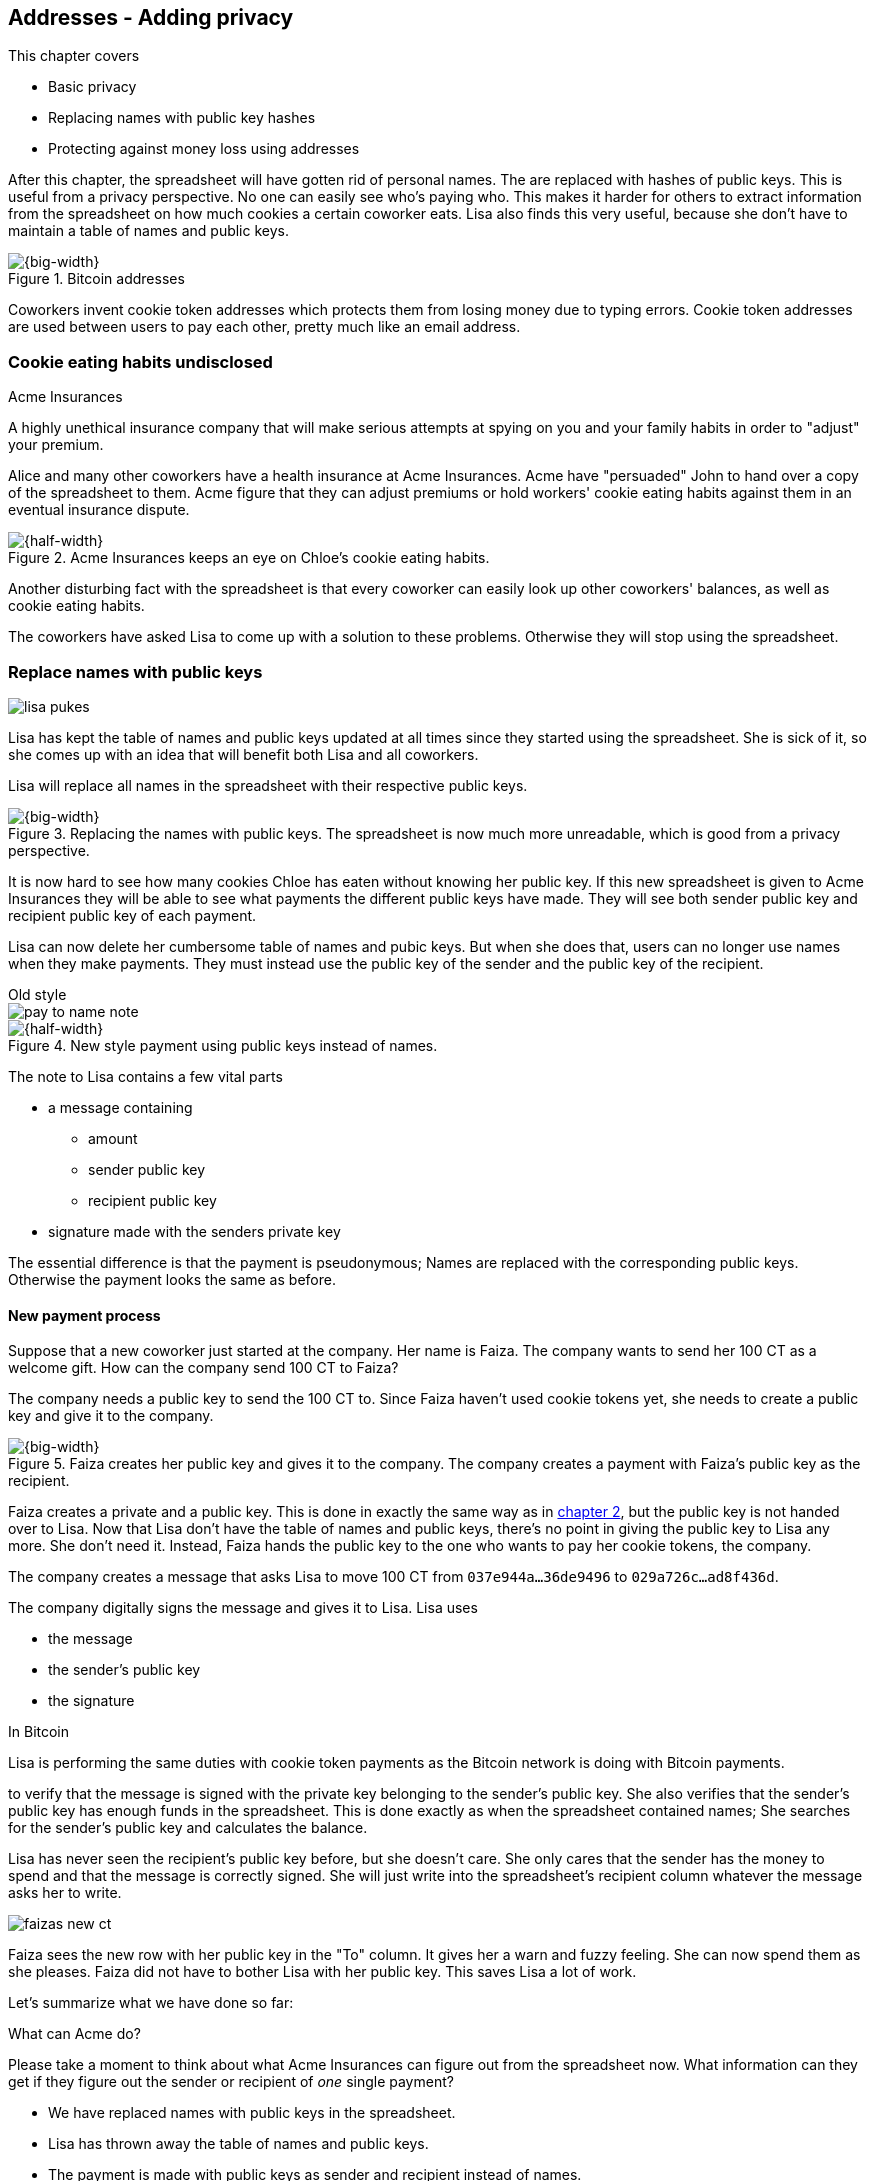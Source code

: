 [[ch03]]
== Addresses - Adding privacy
:imagedir: {baseimagedir}/ch03

This chapter covers

* Basic privacy
* Replacing names with public key hashes
* Protecting against money loss using addresses

After this chapter, the spreadsheet will have gotten rid of personal
names. The are replaced with hashes of public keys. This is useful
from a privacy perspective. No one can easily see who's
paying who. This makes it harder for others to extract information
from the spreadsheet on how much cookies a certain coworker eats. Lisa
also finds this very useful, because she don't have to maintain a
table of names and public keys.

.Bitcoin addresses
image::{imagedir}/visual-toc-addresses.svg[{big-width}]

Coworkers invent cookie token addresses which protects them from
losing money due to typing errors. Cookie token addresses are used
between users to pay each other, pretty much like an email address.

=== Cookie eating habits undisclosed

.Acme Insurances
****
A highly unethical insurance company that will make serious attempts
at spying on you and your family habits in order to "adjust" your
premium.
****

Alice and many other coworkers have a health insurance at Acme
Insurances. Acme have "persuaded" John to hand over a copy of the
spreadsheet to them. Acme figure that they can adjust premiums or hold
workers' cookie eating habits against them in an eventual insurance
dispute.

.Acme Insurances keeps an eye on Chloe's cookie eating habits.
image::{imagedir}/privacy-issues-names.svg[{half-width}]

Another disturbing fact with the spreadsheet is that every coworker
can easily look up other coworkers' balances, as well as cookie eating
habits.

The coworkers have asked Lisa to come up with a solution to these
problems. Otherwise they will stop using the spreadsheet.

=== Replace names with public keys

****
image:{imagedir}/lisa-pukes.svg[]
****

Lisa has kept the table of names and public keys updated at all times
since they started using the spreadsheet. She is sick of it, so she
comes up with an idea that will benefit both Lisa and all coworkers.

Lisa will replace all names in the spreadsheet with their respective
public keys.

.Replacing the names with public keys. The spreadsheet is now much more unreadable, which is good from a privacy perspective.
image::{imagedir}/replace-names-with-public-keys.svg[{big-width}]

It is now hard to see how many cookies Chloe has eaten without knowing
her public key. If this new spreadsheet is given to Acme Insurances
they will be able to see what payments the different public keys have
made. They will see both sender public key and recipient public key of
each payment.

Lisa can now delete her cumbersome table of names and pubic keys. But
when she does that, users can no longer use names when they make
payments. They must instead use the public key of the sender and
the public key of the recipient.

.Old style
****
image::{imagedir}/pay-to-name-note.svg[]
****

.New style payment using public keys instead of names.
image::{imagedir}/payment-with-pubkey.svg[{half-width}]

The note to Lisa contains a few vital parts

* a message containing
** amount
** sender public key
** recipient public key
* signature made with the senders private key

The essential difference is that the payment is pseudonymous; Names
are replaced with the corresponding public keys. Otherwise the payment
looks the same as before.

==== New payment process

Suppose that a new coworker just started at the company. Her name is
Faiza. The company wants to send her 100 CT as a welcome gift. How
can the company send 100 CT to Faiza?

The company needs a public key to send the 100 CT to. Since Faiza
haven't used cookie tokens yet, she needs to create a public key and
give it to the company.

.Faiza creates her public key and gives it to the company. The company creates a payment with Faiza's public key as the recipient.
image::{imagedir}/payment-process-pubkey.svg[{big-width}]

Faiza creates a private and a public key. This is done in exactly the
same way as in <<_improving_cookie_token_security,chapter 2>>, but the
public key is not handed over to Lisa. Now that Lisa don't have the
table of names and public keys, there's no point in giving the public
key to Lisa any more. She don't need it. Instead, Faiza hands the
public key to the one who wants to pay her cookie tokens, the company.

The company creates a message that asks Lisa to move 100 CT from `037e944a...36de9496` to `029a726c...ad8f436d`.

The company digitally signs the message and gives it to Lisa. Lisa uses

* the message
* the sender's public key
* the signature

[.inbitcoin]
.In Bitcoin
****
Lisa is performing the same duties with cookie token payments as the
Bitcoin network is doing with Bitcoin payments.
****

to verify that the message is signed with the private key belonging to
the sender's public key. She also verifies that the sender's public
key has enough funds in the spreadsheet. This is done exactly as when
the spreadsheet contained names; She searches for the sender's public
key and calculates the balance.

Lisa has never seen the recipient's public key before, but she doesn't
care. She only cares that the sender has the money to spend and that
the message is correctly signed. She will just write into the
spreadsheet's recipient column whatever the message asks her to write.

****
image::{imagedir}/faizas-new-ct.svg[]
****

Faiza sees the new row with her public key in the "To" column. It
gives her a warn and fuzzy feeling. She can now spend them as she
pleases. Faiza did not have to bother Lisa with her public key. This
saves Lisa a lot of work.

Let's summarize what we have done so far:

[.gbminiex]
.What can Acme do?
****
Please take a moment to think about what Acme Insurances can figure
out from the spreadsheet now. What information can they get if they
figure out the sender or recipient of _one_ single payment?
****

* We have replaced names with public keys in the spreadsheet.
* Lisa has thrown away the table of names and public keys.
* The payment is made with public keys as sender and recipient instead
  of names.

These actions have improved privacy as well as simplified Lisa's
work. At the end of this chapter we will discuss more about how to
further improve privacy.

=== Shorten the public key

Privacy was improved by using public keys in the spreadsheet, but they
do take up a lot of space, compared to the names. The name "john"
takes 4 bytes in the spreadsheet, while a public key takes 33
bytes. Keeping the spreadsheet as small as possible is important,
because a smaller spreadsheet means faster downloading for coworkers
wanting to check their balance and it takes less space on Lisa's hard
drive.

==== Hash public key to 20 bytes

Some developers thinks that we can replace the 33 byte public keys
with something shorter while still preserving enough security. They
suggest that we replace each public key in the cookie token
spreadsheet with a cryptographic hash of the public key. This is to
shorten the senders and recipients of the spreadsheet, but also to
protect user's money if a flaw in the public key derivation function
is found. The hashing is not made with a single cryptographic hash
function, but with two different cryptographic hash functions:

.Replace the public keys with the RIPEMD160 hash of the SHA256 hash of the public key.
image::{imagedir}/hash-public-key.svg[{big-width}]

We will discuss the reason for using two hash functions in the next
section. The public key is first hashed with SHA256, as we are
familiar with from the previous chapter. The result of that
cryptographic hash function is then hashed with RIPEMD160, a
cryptographic hash function that outputs a 160 bit (20 byte)
number. We call this final hash the _public key hash_.

All public keys in the spreadsheet are replaced by their respective
public key hashes.

image::{imagedir}/replace-public-keys-with-hashes.svg[{half-width}]

.Old style payment
****
image::{imagedir}/pay-to-pubkey-note.svg[]
****

The payment process now differs a bit from when Faiza received her 100
CT from the company. Suppose that John wants to buy a cookie.

.John buys a cookie. The sender is still a public key, but the recipient is a public key hash instead of a public key. Lisa needs to create the public key hash from the public key in order to verify the balance and execute the payment.
image::{imagedir}/payment-with-pubkey-hash.svg[{big-width}]

[.inbitcoin]
.P2PKH
****
Most payments in Bitcoin are made with a public key hash as the
recipient. This type is often called pay-to-public-key-hash, or
P2PKH. But there are other types of payments as well.
****

First, the message to Lisa is changed a little bit. John must put the
cafe's public key _hash_ as the recipient. The recipient was
previously a public key. The sender is still a public key in the
message because that public key is needed to verify the
signature. Lisa don't keep any public keys around.

Second, since the spreadsheet now contains public key hashes, Lisa
must calculate the public key hash from the sender's public key in order
to check the sender's balance.

==== Why SHA256 and RIPEMD160?

The choice of RIPEMD160 as the last cryptographic hash function is a
deliberate choice to make the public key hashes shorter. Compare the
output from SHA256 with the output from RIPEMD160:

 SHA256:
 85ae273f0aa730eddf2285d3f3ab071eb29caba1e428db90e6dfbd71b8e1e918
 RIPEMD160:
 5f2613791b36f667fdb8e95608b55e3df4c5f9eb

It's a well-balanced trade-off between security and size. From now on
we will denote the public key hash as PKH.

But why have two different cryptographic hash functions? In Bitcoin we
don't really know why this exact scheme was chosen, because Satoshi
Nakamoto, the inventor of Bitcoin, has stopped corresponding with the
Bitcoin community. We can only speculate on why it was chosen. Instead
let us discuss some properties of this scheme.

If any one of the hash functions are not preimage resistant the other
still is. This means that if you can _calculate_ an input to RIPEMD160
that gives a certain PKH output, you still need to preimage attack
SHA256 (with about 2^255^ guesses) in order to find the
public key. Likewise, if you can calculate an input to SHA256 that
gives a certain output, you first need to preimage attack RIPEMD160
before you can use that preimage to calculate the public key.

****
image::{imagedir}/flawed-sha256.svg[]
****

On the other hand, if it turns out that any of the two cryptographic
hash functions' output set is smaller than anticipated, then the
security of the whole chain of hash functions suffers. To make it more
clear, pretend that it turns out that SHA256 only have 100 different
possible output values. Then you can steal money from anyone by trying
different random private keys and calculate the corresponding public
key hash. If the PKH matches your target, you can steal the money. On
average you would only have to test 50 different private keys in order
to steal from one PKH. This property actually gives us the worst of
both worlds, meaning that if any of the two functions are weak, then
the whole chain is weak. The probability that any of these functions
have such a flaw is very small. If there is any such flaw it is
believed that the reduction in the output set is not significant
enough to danger the security. Remember, we have yet to find one single
collision in any of these cryptographic hash functions.

Another thing to note is that the two cryptographic hash functions are
developed by very different organizations. RIPEMD160 is developed by a
European university in open collaboration with a broad community of
cryptographers. SHA256 was developed by the United States National
Security Agency, the NSA. Both are considered secure and both have
been subject to scrutiny from a large number of people.

[.gbfaq]
.Has privacy improved?
****
No.
****

Now that we've strengthened the security of our cookie token
spreadsheet, let's think about privacy again. Has this improved
privacy? Is it harder for Acme Insurances to figure out information
about who's paying who now compared to when we used public keys in the
spreadsheet? The answer is no. There is practically a 1-to-1
correspondence between the public keys and the public key
hashes. Using public key hashes does not hide personal information
more than using plain public keys.

=== Avoiding expensive typing errors

When Lisa verifies a payment before executing it, she doesn't care who
the recipient is or if it's even an existing recipient. She will just
put into the recipient column of the spreadsheet whatever the payer
asks her to. She cannot even know if a recipient is valid or not
because she no longer knows everyone's public keys.

This is convenient for Lisa, but it can cause people to lose money if
they are not very careful. Imagine once again that John wants to buy a
cookie. This time he's not careful enough when writing the message.

.John makes a typo on the recipient in the note to Lisa. What now?
image::{imagedir}/payment-to-bad-pubkey-hash.svg[{big-width}]

He makes a typing error on the recipient public key hash. The last
character is `d` when it should have been a `c`. What happens now?

[.gbinfo]
.Any recipient goes
****
There is no "wrong" recipient PKH. Lisa adds any recipient as long as
the signature is valid. She could validate that the length of the PKH
is 20 bytes if she wants to, but it depends on her mood. Don't rely
on it.
****

John doesn't notice the error and happily signs the message and send
the note to Lisa. Lisa verifies the signature, which verifies fine,
and calculates the public key hash of the sender. She doesn't care
about the recipient. She inserts a new row in the spreadsheet paying
from `5f2613791b36f667fdb8e95608b55e3df4c5f9eb` to
`87e3d1692022a7744bf2406a963c656c8393b1cd`.

Then she considers herself done, moving on to other interesting
tasks. The cafe owner who is searching for his public key hash
in the spreadsheet will not see any incoming payment. John
stands at the counter in the cafe yelling at the cafe owner that he
DID send money, now GIVE ME THE FREAKIN' COOKIE. The cafe owner
refuses. John takes a close look at the spreadsheet and searches for
his public key hash. He find the one he just made and now realizes his
spelling mistake.

****
image:{imagedir}/pkh-pre-image-resistance.svg[]
****

John has sent money to a "public key hash" for which there is no known
private key. No one is ever going to be able to spend those 10 CT, not
the cafe, not John, nobody. John has just digitally burned 10 CT.

Unfortunately, this will probably happen again and again in the future
if nothing is done to prevent it. The problem can happen anywhere from
when the cafe owner reads his own public key hash to give to John, to
when John writes his message before signing it. You could argue that
Lisa could also make this mistake when she updates the spreadsheet,
but she's so thorough that it will _never_ happen. She's just too
good at what she's doing for that to happen. Lisa will never cause
someone else's funds to be burned.

==== Where were we?

****
image::{commonimagedir}/periscope.gif[]
****

This whole chapter deals with Bitcoin addresses. To remind you where
all this fits into Bitcoin, remember this diagram from <<ch01>>:

.Bitcoin addresses.
image::{imagedir}/periscope-digital-signatures-bitcoin-addresses.svg[{half-width}]

We will end up with Bitcoin (cookie token) addresses towards the end
of this chapter. We have just replaced the names in the spreadsheet
with public key hashes. We will now get to Bitcoin addresses. A
Bitcoin address is a _converted public key hash_. It is a public key
hash written in a different way, more suitable for human users and
safe against spelling errors. The public key hash is sent to Lisa (or
Bitcoin nodes), but the address is what the payee gives to the payer.

==== Base58check

The security oriented people discuss the problem with typos and comes
up with an idea of Cookie Token Addresses. A cookie token address is a
public key hash _encoded with base58check_, so that typing errors will
be detected if they occur. The public key hash can be converted back
and forth between base58check and plain byte format.

Suppose that Faiza feels sorry for John and wants make use of her 100
CT by giving John 20 CT, 10 CT to recover his funds, plus 10 CT extra
to make poor John stop crying.

[.inbitcoin]
.Bitcoin addresses
****
Cookie token addresses are exactly as the most common version of
Bitcoin addresses. There are however other types of Bitcoin addresses.
****

She doesn't want to make the same mistake as John did, so she asks
John for his cookie token address. John creates it by encoding his
public key hash with a function called _base58check_:

.Overview of the base58check encoding which transforms a public key hash into a cookie token address
image::{imagedir}/base58check-encoding-simple.svg[{quart-width}]

The result is John's cookie token address
`19g6oo8foQF5jfqK9gH2bLkFNwgCenRBPD`. John hands this address to Faiza
who then makes a payment as follows:

.Faiza makes a payment to John's cookie token address. She decodes the address into a public key hash, while verifying that the address is not misspelled.
image::{imagedir}/payment-with-address.svg[{half-width}]

[.gbfaq]
.Who uses CT addresses?
****
Cookie token addresses are only used between users to safely transmit
a PKH. Lisa never sees them.
****

The payment process is changed for the payer, but nothing is changed
for Lisa. Faiza will base58check _decode_ John's address into a public
key hash. The decoding will make sure that there were no typing errors
made in the address. How that is done will be covered in the next few
diagrams. The note to Lisa is exactly the same as before. The cookie
token address is only used by users. It's not part of Lisa's
validation process or the spreadsheet in any way.

===== Base58check encoding

Let's see how this mysterious base58check encoding and decoding is working.

****
image::{imagedir}/base58check-encode-decode-1.svg[]
****

.Base58check encoding John's public key hash. A version is added to the hash, and then a checksum is created and appended to the versioned hash. Last, the checksummed, versioned hash is base58 encoded.
image::{imagedir}/address-encoding.svg[{big-width}]

The first thing that happens is that a version is added before the
public key hash. The group of people who came up with the idea of
cookie token addresses wanted to make future upgrades to the address
format easy. Right now there is just one version of cookie token
addresses. That version is a single 0 byte.

.Checksum
****
image::{imagedir}/checksum.svg[]
****

To detect typing errors, a checksum is added. A checksum is calculated
from versioned public key hash. To create a checksum, base58check
hashes the versioned public key hash with double SHA256. This means
that it is first hashed with SHA256 and the resulting hash is hashed
again with SHA256. We take the first four bytes of the second hash and
let those four bytes be our checksum. This checksum is then appended
to the versioned public key hash. We will see soon how this checksum
protects us from typing errors. Stay patient!

We started with a public key hash of 20 byte (40 hex characters). But
now that we have added a version and a checksum, we have 25 bytes (50
hex characters). To make up for this increase, we will encode the 25
bytes in a more compact way than hexadecimal encoding.

===== Use a compact encoding

Hex encoding is a very inefficient way to represent bytes of data. It
requires two characters for each byte. We only use 16 different
characters, where each character represent 4 bits, 0000 to 1111.

What if we could use more different characters to represent
data. There are plenty of such encoding schemes. The most widely known
is base64. In Base64 each character represent 6 bits of data, but to
do that we would need characters besides just letters and
digits. Base64 uses the following alphabet:

 ABCDEFGHIJKLMNOPQRSTUVWXYZabcdefghijklmnopqrstuvwxyz0123456789+/

The character `A` represent the bits `000000` and the character `/`
represents `111111`. This is a very nice, easy and compact way to
represent data with human readable characters. You have already seen
base64 encoded data several times in this book, but I was too lazy to
explain what it was. Can you say where?

But base64 doesn't quite fit the bill for cookie token addresses. We
need an encoding that minimizes the risk of making typing errors, not
just detects them when they happen. Notice how some characters look
very similar in some fonts, lI (minor L, capital I), 0O (zero and
capital Oh). We also need a format that can be easily copy-and-pasted
by users, meaning that special characters, like `+` and `/` should not
be allowed because they will prevent you from marking the whole data
by double-clicking it. If we remove those 6 characters we reduce the
possibility of typing errors. But now we only have 58 characters left,
so we need another type of encoding.

.Base58 encoding and decoding
****
image::{imagedir}/base58-encode-decode.svg[]
****

They came up with a new way to encode data. It's called base58 because
the alphabet is the 58 characters

 123456789ABCDEFGHJKLMNPQRSTUVWXYZabcdefghijkmnopqrstuvwxyz

If you feel put off by this low level base58 mumbo jumbo, you can skip
to <<base58check-decoding>> and just accept that base58 is a way to
encode and decode data. For the rest of you, please
continue. It's fun.

In base64, each character represents exactly 6 bits which makes it
straight forward to encode and decode data. But with base58 each
character represents slightly less than 6 bits, but more than 5
bits. We need to encode data differently.

Let's get back to our example where John creates his address. He has
just added a version and a checksum. Now it's time to encode the 25
bytes into the final result, the address.

[id=base58-encoding]
.Encoding John's versioned and checksummed public key hash with base58. The essential part is where you divide the number by 58 and keep the remainders. The remainders are then mapped one by one in the lookup table.
image::{imagedir}/base58.svg[{big-width}]

[.inbitcoin]
.Addresses start with `1`
****
All Bitcoin addresses of version 0 start with a `1`. This is because
the version byte is `0` which is encoded by the character `1`.
****

The overall strategy of base58 is to treat the data as a huge number
that we divide by 58 over and over until the quotient is 0 and keep
the remainders of every division. Each remainder is looked up in the
lookup table and a `1` is appended last for each leading zero byte in
the input. The string is finally reversed and the result is John's
cookie token address. We can note that all cookie token addresses, not
just John's will start with a `1`. Can you figure out why? If not,
check the margin.

Base58 encoded data like John's address can be decoded back to the
original input of the base58 encoding. I will leave that as en
exercise for the interested reader.

[id=base58check-decoding]
==== Base58check decoding

****
image::{imagedir}/base58check-encode-decode-2.svg[]
****

John has just created his cookie token address by base58check encoding
his public key hash. He has given it to Faiza so that she can cheer
him up with 20 CT. Now Faiza needs to write a message to Lisa. In
order to do that she needs Johns public key hash. The great thing
about base58check encoding is that the process can be reversed so that
you can get the public key hash from the address while at the same
time checking for typing errors.

.Base58check decoding is basically done by reversing the base58check encoding. Typing errors are detected when the checksums don't match.
image::{imagedir}/address-decoding.svg[{big-width}]

[.gbfaq]
.How safe is the checksum
****
The checksum is 4 bytes, which corresponds to 2^32^≈4.3 billion
values. The chance is 1 in 4.3 billion that base58check fails to
detect a typing error. It's pretty safe.
****

Faiza takes John's cookie token address and base58 decodes it. The
checksum is removed and the remaining part, the versioned public key
hash, is used to calculate the checksum again. The newly calculated
checksum and the just removed checksum must match. Otherwise some
typing error has occurred. If a typing error has occurred, Faiza would
not create the message. She would verify that she entered the address
correctly and that John gave her the correct address. Somewhere along
the way, she knows the address got corrupted before sending anything
to Lisa.

=== Back to privacy

While privacy has improved, the spreadsheet still reveals some
information that Acme Insurances finds useful.

[.inbitcoin]
.Forensics
****
This technique is often used in Bitcoin, for example during crime
investigations.
****

For example, they could probably figure out that the cafe has the
public key hash `87e3d1692022a7744bf2406a963c656c8393b1cc` because
there are a lot of 10CT payment to that public key hash. From that
they will be able to see what public key hashes are making the most
10CT payments to that public key hash. Let's say that Acme talks to
Faiza and asks her for information about her recent payments. She has
only made one payment so far, the one to John. Faiza, unknowing of why
Acme asks questions, discloses to Acme that the transaction is for
John.

.Dear John,
****
It has come to our attention that you live an unhealthy life. We have
therefore promoted you to a higher risk category. Congratulations.

Sincerely, +
Acme Insurances
****

A week later, John receives a letter from Acme, politely informing him
that he is now promoted to a higher risk category, and his insurance
premium has been adjusted accordingly.

There are obviously still privacy issues to deal with. Luckily, as
noted above, users can create as many addresses they like. For example
the cafe could create a unique address for every incoming payment. And
John can create a brand new cookie token address the next time he will
accept cookie tokens from Faiza.

This will make it harder for Acme to extract information from the
cookie token spreadsheet. They will not be able to tell which payments
belong to the same person.

=== Summary

Let's put the pieces together and have a look at the whole cookie
token address creation process again.

****
image::{imagedir}/address-creation-abstract.svg[]
****

.John creates his cookie token address. He creates a key pair and his public key is hashed into a public key hash. His public key hash is base58check encoded into a cookie token address.
image::{imagedir}/address-creation-summary.svg[{big-width}]

Faiza makes sure no typing errors happens by base58check decoding
the address before signing the message.

.Faiza makes the payment to John and makes sure the address is valid
image::{imagedir}/payment-with-address-summary.svg[{half-width}]

==== System changes

Our concept table is not updated in this chapter. Cookie token
addresses are exactly what Bitcoin use, so we haven't introduced any
concept that differs from Bitcoin.

[%autowidth,options="header"]
.Nothing new in the concept table
|===
| Cookie Tokens | Bitcoin | Covered in
| 1 cookie token | 1 bitcoin | <<ch02>>
| The spreadsheet | The blockchain | <<ch06>>
| Note to Lisa | A transaction | <<ch05>>
| A row in the spreadsheet | A transaction | <<ch05>>
| Lisa | A miner | <<ch07>>
|===

.Toolbox
****
image::{imagedir}/toolbox.svg[]
****

Thanks to PKH and cookie token addresses, Lisa can ditch her table of
public keys. We add PKH and addresses to our toolbox for later use and
release a new version, 3.0, of the cookie token system.

[%autowidth,options="header"]
.Release notes, cookie tokens 3.0
|===
|Version|Feature|How

.2+|image:{commonimagedir}/new.png[role="gbnew"]*3.0*
|Safe from expensive typing errors
|Cookie token addresses
|Privacy improvements
|PKH, instead of personal names, is stored in spreadsheet.

|2.0
|Secure payments
|Digital signatures solves the problem with the imposter

.2+|1.0
|Simple payment system
|Relies on Lisa being very trustworthy and knowing everyone's face
|Finite money supply
|7200 New CT rewarded to Lisa daily, halves every four years.
|===


=== Exercises

==== Warm up

. The public key hash (PKH) is only 160 bits? We made it shorter by
using RIPEMD160. Why do we want it shorter? There are two good
reasons.
. If the recipient PKH is misspelled in the note to Lisa, when will
that be discovered?
. Can you convince Lisa to reverse payments?
. Base58check encoding is used to create a cookie token (Bitcoin)
address from a PKH. Can you reverse that process to create a PKH from
an address.
. When is base58check decoding used, and by whom?
. Base58 encode the two bytes 0041. Use the diagram in
<<base58-encoding,Figure 48>>. Skip this exercise if you didn't read
the section on base58 encoding.
. What in an address makes it safe from typing errors?

==== Dig in

.John's money
****
image::{imagedir}/exercise-johns-money.svg[]
****
[start=8]
. Imagine that John wants a cookie from the cafe. He has two
addresses, one with balance 5 cookie tokens and another with 8 cookie
tokens. His total balance is 13 CT so he should afford to pay 10 CT
for a cookie. How would he pay 10 CT to the cafe?

. Is it possible to deduce what addresses were involved in a certain
payment by looking at just the spreadsheet?
+
[{half-width}]
image::{imagedir}/exercise-deduce-address-or-pubkey.svg[]

. Is it possible to deduce what public keys were involved in a
certain payment by looking at just the spreadsheet?

. Suppose that everybody always used unique addresses for all
payments. What information could Acme use to roughly identify the
cafe's addresses?

****
image::{imagedir}/address-creation-exercise.svg[]
****

[start=12]
. Suppose that there was a serious flaw in the public key derivation,
so that anyone can calculate the private key from a public key. What
prevents a bad guy from stealing your money?

. Suppose that there was a serious flaw in RIPEMD160 so that anyone
can easily figure out an SHA256 hash to derive the PKH from. It is not
preimage resistant. What prevents a bad guy from stealing your money?

=== Recap

In this chapter you learned that

* Privacy is important for you, not just for criminals.
* Using public key hashes instead of personal names as recipient for
  payments is important for privacy and more secure against fraud.
* Encoding a PKH as a Bitcoin address, or cookie token address,
  reduces the risk of sending money into void. The checksum in the
  address will prevent that.
* Anyone can create multiple addresses without asking Lisa or anyone
  else for permission. This improves users' privacy.
* Only users care about Bitcoin addresses. The Bitcoin network, or
  Lisa, deals with plain public key hashes.
* You can have as many Bitcoin addresses as you like. Using multiple
  addresses, preferably one per received payment, improves your privacy.
